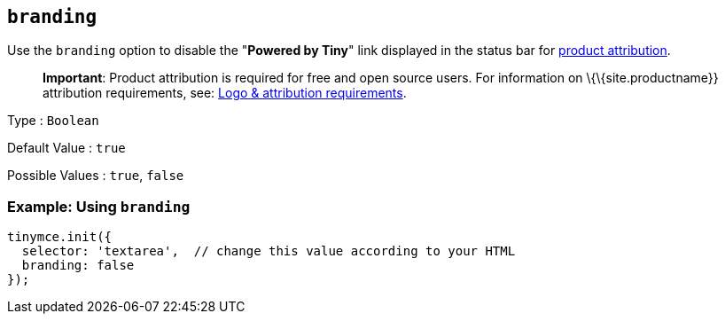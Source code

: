 == `+branding+`

Use the `+branding+` option to disable the "*Powered by Tiny*" link displayed in the status bar for link:{legalpages}/attribution-requirements/[product attribution].

____
*Important*: Product attribution is required for free and open source users. For information on \{\{site.productname}} attribution requirements, see: link:{legalpages}/attribution-requirements/[Logo & attribution requirements].
____

Type : `+Boolean+`

Default Value : `+true+`

Possible Values : `+true+`, `+false+`

=== Example: Using `+branding+`

[source,js]
----
tinymce.init({
  selector: 'textarea',  // change this value according to your HTML
  branding: false
});
----

